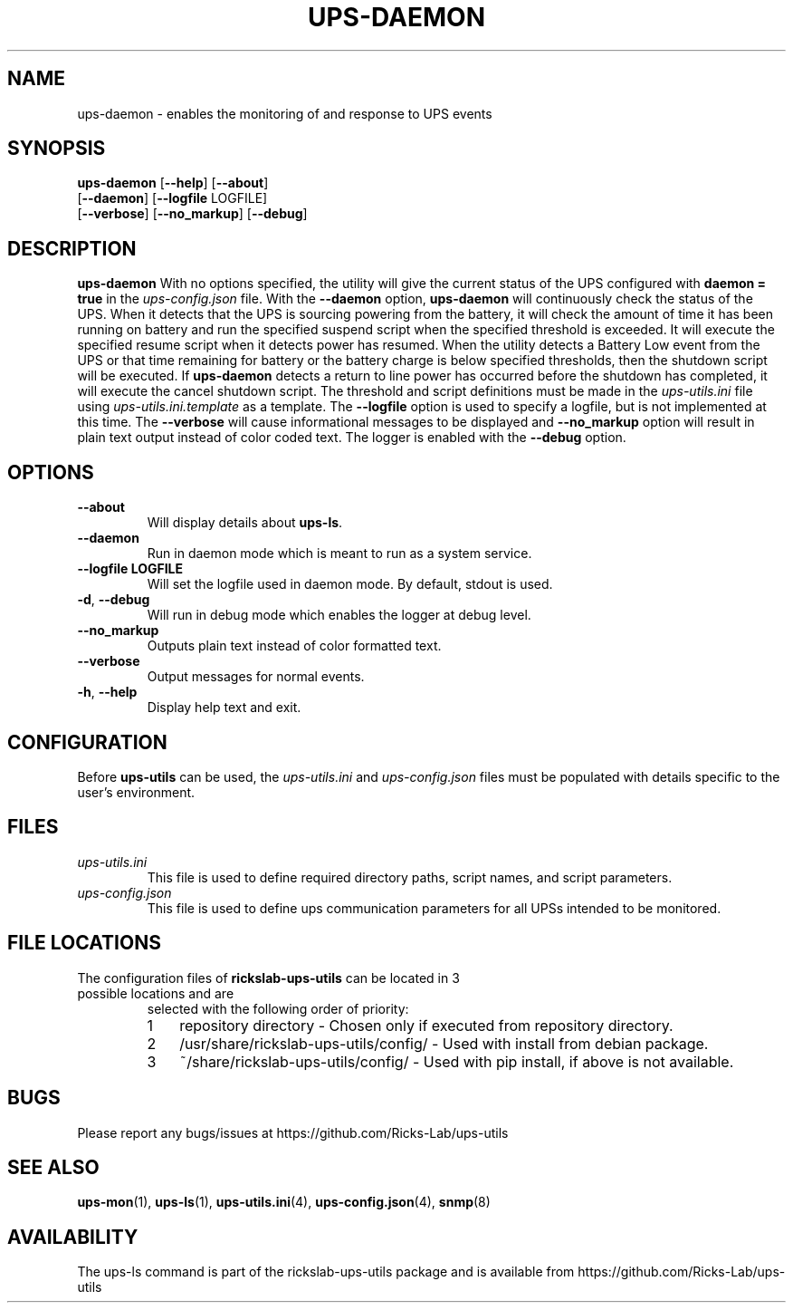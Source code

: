 .TH UPS\-DAEMON 1 "June 2022" "rickslab-ups-utils" "Ricks-Lab UPS Utilities"
.nh
.SH NAME
ups-daemon \- enables the monitoring of and response to UPS events

.SH SYNOPSIS
.B ups-daemon
.RB [ \-\-help "] [" \-\-about "]"
.br
.RB [ \-\-daemon "] [" \-\-logfile " LOGFILE]"
.br
.RB [ \-\-verbose "] [" \-\-no_markup "] [" \-\-debug "]"

.SH DESCRIPTION
.B ups-daemon
With no options specified, the utility will give the current status of the UPS configured with \fBdaemon = true\fR
in the
.ul
ups-config.json
file. With the \fB--daemon\fR option, \fBups-daemon\fR will continuously check
the status of the UPS.  When it detects that the UPS is sourcing powering from
the battery, it will check the amount of time it has been running on battery
and run the specified suspend script when the specified threshold is exceeded.
It will execute the specified resume script when it detects power has resumed.
When the utility detects a Battery Low event from the UPS or that time
remaining for battery or the battery charge is below specified thresholds,
then the shutdown script will be executed. If \fBups-daemon\fR detects a return
to line power has occurred before the shutdown has completed, it will execute
the cancel shutdown script.  The threshold and script definitions must be made in the
.ul
ups-utils.ini
file using
.ul
ups-utils.ini.template
as a template.  The \fB--logfile\fR option is used to specify a logfile, but is
not implemented at this time.  The \fB--verbose\fR will cause informational
messages to be displayed and \fB--no_markup\fR option will result in plain
text output instead of color coded text.  The logger is enabled with the
\fB--debug\fR option.

.SH OPTIONS
.TP
.BR "\-\-about"
Will display details about 
.B ups-ls\fP.
.TP
.BR "\-\-daemon"
Run in daemon mode which is meant to run as a system service.
.TP
.BR "\-\-logfile LOGFILE"
Will set the logfile used in daemon mode.  By default, stdout is used.
.TP
.BR \-d , " \-\-debug"
Will run in debug mode which enables the logger at debug level.
.TP
.BR " \-\-no_markup"
Outputs plain text instead of color formatted text.
.TP
.BR "\-\-verbose"
Output messages for normal events.
.TP
.BR \-h , " \-\-help"
Display help text and exit.

.SH CONFIGURATION
Before \fBups-utils\fR can be used, the
.ul
ups-utils.ini
and
.ul
ups-config.json
files must be populated with details specific to the user's environment.

.SH "FILES"
.TP
.ul
ups-utils.ini
This file is used to define required directory paths, script names, and script parameters.
.TP
.ul
ups-config.json
This file is used to define ups communication parameters for all UPSs intended to be monitored.

.SH "FILE LOCATIONS"
.TP
.nr step 1 1
The configuration files of \fBrickslab-ups-utils\fR can be located in 3 possible locations and are
selected with the following order of priority:
.RS 7
.IP \n[step] 3
repository directory  - Chosen only if executed from repository directory.
.IP \n+[step]
/usr/share/rickslab-ups-utils/config/  -  Used with install from debian package.
.IP \n+[step]
~/share/rickslab-ups-utils/config/   -  Used with pip install, if above is not available.
.RE

.SH BUGS
Please report any bugs/issues at https://github.com/Ricks-Lab/ups-utils

.SH "SEE ALSO"
.BR ups-mon (1),
.BR ups-ls (1),
.BR ups-utils.ini (4),
.BR ups-config.json (4),
.BR snmp (8)

.SH AVAILABILITY
The ups-ls command is part of the rickslab-ups-utils package and is available from
https://github.com/Ricks-Lab/ups-utils
